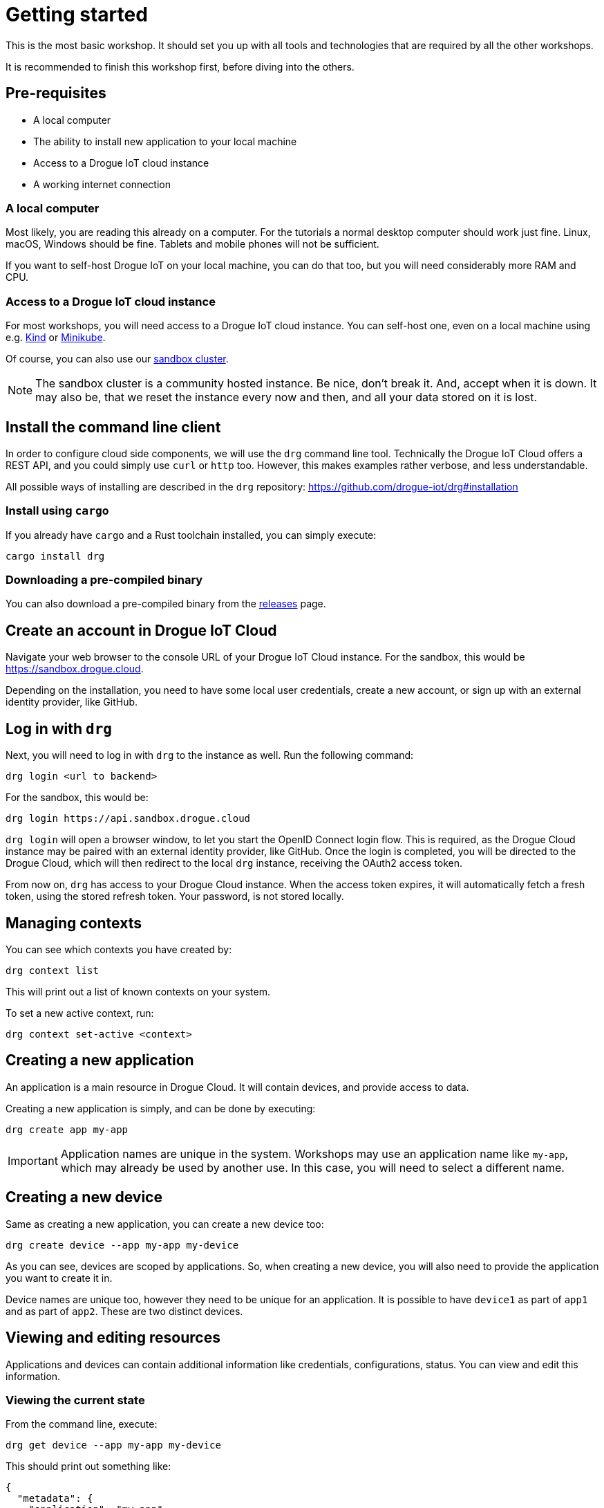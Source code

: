 = Getting started

This is the most basic workshop. It should set you up with all tools and technologies that are required by all the
other workshops.

It is recommended to finish this workshop first, before diving into the others.

== Pre-requisites

* A local computer
* The ability to install new application to your local machine
* Access to a Drogue IoT cloud instance
* A working internet connection

=== A local computer

Most likely, you are reading this already on a computer. For the tutorials a normal desktop computer should work just
fine. Linux, macOS, Windows should be fine. Tablets and mobile phones will not be sufficient.

If you want to self-host Drogue IoT on your local machine, you can do that too, but you will need considerably more
RAM and CPU.

=== Access to a Drogue IoT cloud instance

For most workshops, you will need access to a Drogue IoT cloud instance. You can self-host one, even on a local
machine using e.g. https://kind.sigs.k8s.io/[Kind] or https://minikube.sigs.k8s.io/[Minikube].

Of course, you can also use our https://sandbox.drogue.cloud/[sandbox cluster].

NOTE: The sandbox cluster is a community hosted instance. Be nice, don't break it. And, accept when it is down. It may
also be, that we reset the instance every now and then, and all your data stored on it is lost.

== Install the command line client

In order to configure cloud side components, we will use the `drg` command line tool. Technically the Drogue IoT Cloud
offers a REST API, and you could simply use `curl` or `http` too. However, this makes examples rather verbose, and
less understandable.

All possible ways of installing are described in the `drg` repository: https://github.com/drogue-iot/drg#installation

=== Install using `cargo`

If you already have `cargo` and a Rust toolchain installed, you can simply execute:

[source]
----
cargo install drg
----

=== Downloading a pre-compiled binary

You can also download a pre-compiled binary from the https://github.com/drogue-iot/drg/releases[releases] page.

== Create an account in Drogue IoT Cloud

Navigate your web browser to the console URL of your Drogue IoT Cloud instance. For the sandbox, this would be
https://sandbox.drogue.cloud.

Depending on the installation, you need to have some local user credentials, create a new account, or sign up with
an external identity provider, like GitHub.

== Log in with `drg`

Next, you will need to log in with `drg` to the instance as well. Run the following command:

[source]
----
drg login <url to backend>
----

For the sandbox, this would be:

[source]
----
drg login https://api.sandbox.drogue.cloud
----

`drg login` will open a browser window, to let you start the OpenID Connect login flow. This is required, as the
Drogue Cloud instance may be paired with an external identity provider, like GitHub. Once the login is completed, you
will be directed to the Drogue Cloud, which will then redirect to the local `drg` instance, receiving the
OAuth2 access token.

From now on, `drg` has access to your Drogue Cloud instance. When the access token expires, it will automatically
fetch a fresh token, using the stored refresh token. Your password, is not stored locally.

== Managing contexts

You can see which contexts you have created by:

[source,shell]
----
drg context list
----

This will print out a list of known contexts on your system.

To set a new active context, run:

[source]
----
drg context set-active <context>
----

== Creating a new application

An application is a main resource in Drogue Cloud. It will contain devices, and provide access to data.

Creating a new application is simply, and can be done by executing:

[source]
----
drg create app my-app
----

IMPORTANT: Application names are unique in the system. Workshops may use an application name like `my-app`, which may already
be used by another use. In this case, you will need to select a different name.

== Creating a new device

Same as creating a new application, you can create a new device too:

[source]
----
drg create device --app my-app my-device
----

As you can see, devices are scoped by applications. So, when creating a new device, you will also need to provide
the application you want to create it in.

Device names are unique too, however they need to be unique for an application. It is possible to have `device1` as
part of `app1` and as part of `app2`. These are two distinct devices.

== Viewing and editing resources

Applications and devices can contain additional information like credentials, configurations, status. You can view and
edit this information.

=== Viewing the current state

From the command line, execute:

[source]
----
drg get device --app my-app my-device
----

This should print out something like:

[source,json]
----
{
  "metadata": {
    "application": "my-app",
    "creationTimestamp": "2021-04-30T08:36:41.982194Z",
    "generation": 0,
    "name": "my-device",
    "resourceVersion": "d2ca3370-49d8-4546-b1ac-960a4a7689ef",
    "uid": "5b10e583-8498-4697-8e0d-7ebd35496e91"
  }
}
----

NOTE: This might indeed remind you of Kubernetes. We tried to model the data structures similar to Kubernetes'. However,
we didn't blindly copy the structures, only adopted them where it made sense for our use case. When you see something
that looks familiar, it is. Just don't expect all other Kubernetes concept to be present as well.

=== Editing a resource

You can interactively edit a resource be executing:

[source]
----
drg edit device --app my-app my-device
----

This will load the current state, and open it in a local text editor. Once you save and close the editor, it will
update the resource in the cloud.

== Deleting a resource

Finally, we can also delete a resource. Let's just delete the whole application:

WARNING: Deleting the application will delete the application and all its devices. There is no way to bring them back.

[source]
----
drg delete app my-app
----

This will start by deleting devices, and then the application. It will also make the name available for others to use
it. However, devices will still be deleted, when re-creating an appliction with the same name.
